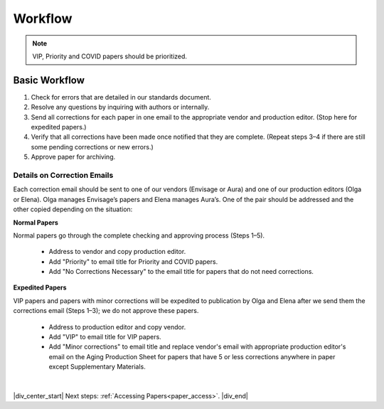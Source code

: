 

.. _workflow:

Workflow
========

.. Note::
	
	VIP, Priority and COVID papers should be prioritized.


Basic Workflow
--------------
#. Check for errors that are detailed in our standards document.
#. Resolve any questions by inquiring with authors or internally.
#. Send all corrections for each paper in one email to the appropriate vendor and production editor. (Stop here for expedited papers.)
#. Verify that all corrections have been made once notified that they are complete. (Repeat steps 3–4 if there are still some pending corrections or new errors.)
#. Approve paper for archiving.


Details on Correction Emails
^^^^^^^^^^^^^^^^^^^^^^^^^^^^
Each correction email should be sent to one of our vendors (Envisage or Aura) and one of our production editors (Olga or Elena). Olga manages Envisage’s papers and Elena manages Aura’s. One of the pair should be addressed and the other copied depending on the situation:

**Normal Papers**

Normal papers go through the complete checking and approving process (Steps 1–5).

	- Address to vendor and copy production editor.
	- Add "Priority" to email title for Priority and COVID papers.
	- Add "No Corrections Necessary" to the email title for papers that do not need corrections.

**Expedited Papers**

VIP papers and papers with minor corrections will be expedited to publication by Olga and Elena after we send them the corrections email (Steps 1–3); we do not approve these papers.

	- Address to production editor and copy vendor.
	- Add "VIP" to email title for VIP papers.
	- Add "Minor corrections" to email title and replace vendor's email with appropriate production editor's email on the Aging Production Sheet for papers that have 5 or less corrections anywhere in paper except Supplementary Materials.


|

|div_center_start| Next steps: :ref:`Accessing Papers<paper_access>`. |div_end|


.. |br| raw:: html

   <br />

.. |div_center_start| raw:: html

   <div style="text-align:center">

.. |div_end| raw:: html
   
   </div>

.. |span_format_start| raw:: html
   
   <span style='font-family:"Source Code Pro", sans-serif; font-weight: bold; text-align:center;'>

.. |span_end| raw:: html
   
   </span>